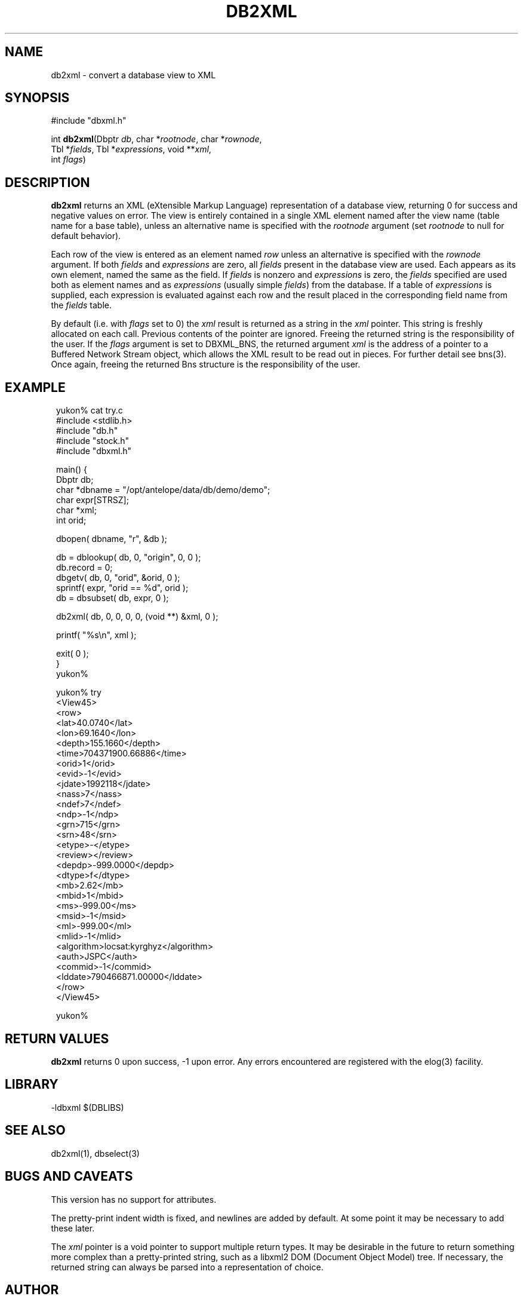 .TH DB2XML 3 "$Date$"
.SH NAME
db2xml \- convert a database view to XML
.SH SYNOPSIS
.nf
#include "dbxml.h"

int \fBdb2xml\fP(Dbptr \fIdb\fP, char *\fIrootnode\fP, char *\fIrownode\fP,
                 Tbl *\fIfields\fP, Tbl *\fIexpressions\fP, void **\fIxml\fP,
                 int \fIflags\fP)
.fi
.SH DESCRIPTION
\fBdb2xml\fP returns an XML (eXtensible Markup Language) representation of a
database view, returning 0 for success and negative values on error.
The view is entirely contained in a single XML element named after the
view name (table name for a base table), unless an alternative name is
specified with the \fIrootnode\fP argument (set \fIrootnode\fP to null for default
behavior).

Each row of the view is entered as an element named \fIrow\fP unless an
alternative is specified with the \fIrownode\fP argument. If both \fIfields\fP
and \fIexpressions\fP are zero, all \fIfields\fP present in the database view
are used. Each appears as its own element, named the same as the field.
If \fIfields\fP is nonzero and \fIexpressions\fP is zero, the \fIfields\fP specified
are used both as element names and as \fIexpressions\fP (usually simple \fIfields\fP)
from the database. If a table of \fIexpressions\fP is supplied, each expression is
evaluated against each row and the result placed in the corresponding field
name from the \fIfields\fP table.

By default (i.e. with \fIflags\fP set to 0) the \fIxml\fP result is
returned as a string in the \fIxml\fP pointer.  This string
is freshly allocated on each call. Previous contents of the pointer are
ignored. Freeing the returned string is the responsibility of the user. If the
\fIflags\fP argument is set to DBXML_BNS, the returned argument
\fIxml\fP is the address of a pointer to a Buffered Network Stream
object, which allows the XML result to be read out in pieces. For
further detail see bns(3). Once again, freeing the returned Bns structure is 
the responsibility of the user.

.SH EXAMPLE
.ft CW
.in 2c
.nf

.ne 5
yukon% cat try.c
#include <stdlib.h>
#include "db.h"
#include "stock.h"
#include "dbxml.h"

.ne 6
main() {
        Dbptr   db;
        char    *dbname = "/opt/antelope/data/db/demo/demo";
        char    expr[STRSZ];
        char    *xml;
        int     orid;

.ne 7
        dbopen( dbname, "r", &db );

        db = dblookup( db, 0, "origin", 0, 0 );
        db.record = 0;
        dbgetv( db, 0, "orid", &orid, 0 );
        sprintf( expr, "orid == %d", orid );
        db = dbsubset( db, expr, 0 );

.ne 7
        db2xml( db, 0, 0, 0, 0, (void **) &xml, 0 );

        printf( "%s\\n", xml );

        exit( 0 );
}
yukon%

.ne 31
yukon% try
<View45>
   <row>
      <lat>40.0740</lat>
      <lon>69.1640</lon>
      <depth>155.1660</depth>
      <time>704371900.66886</time>
      <orid>1</orid>
      <evid>-1</evid>
      <jdate>1992118</jdate>
      <nass>7</nass>
      <ndef>7</ndef>
      <ndp>-1</ndp>
      <grn>715</grn>
      <srn>48</srn>
      <etype>-</etype>
      <review></review>
      <depdp>-999.0000</depdp>
      <dtype>f</dtype>
      <mb>2.62</mb>
      <mbid>1</mbid>
      <ms>-999.00</ms>
      <msid>-1</msid>
      <ml>-999.00</ml>
      <mlid>-1</mlid>
      <algorithm>locsat:kyrghyz</algorithm>
      <auth>JSPC</auth>
      <commid>-1</commid>
      <lddate>790466871.00000</lddate>
   </row>
</View45>

yukon%

.fi
.in
.ft R
.SH RETURN VALUES
\fBdb2xml\fP returns 0 upon success, -1 upon error. Any errors encountered
are registered with the elog(3) facility.
.SH LIBRARY
-ldbxml $(DBLIBS)
.SH "SEE ALSO"
.nf
db2xml(1), dbselect(3)
.fi
.SH "BUGS AND CAVEATS"
This version has no support for attributes.

The pretty-print indent width is fixed, and newlines are added by default.
At some point it may be necessary to add these later.

The \fIxml\fP pointer is a void pointer to support multiple return
types.  It may be desirable in the future to return something more
complex than a pretty-printed string, such as a libxml2 DOM (Document
Object Model) tree.  If necessary, the returned string can always be
parsed into a representation of choice.

.SH AUTHOR
.nf
Kent Lindquist
Lindquist Consulting
.fi
.\" $Id$
